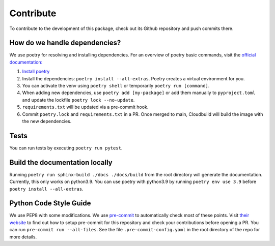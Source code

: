 Contribute
====================

To contribute to the development of this package, check out its Github repository and push commits there.

How do we handle dependencies?
----------------------------------

We use poetry for resolving and installing dependencies.
For an overview of poetry basic commands, visit the `official documentation: <https://python-poetry.org/docs>`_

#. `Install poetry <https://python-poetry.org/docs/#installation>`_
#. Install the dependencies: ``poetry install --all-extras``. Poetry creates a virtual environment for you.
#. You can activate the venv using ``poetry shell`` or temporarily ``poetry run [command]``.
#. When adding new dependencies, use ``poetry add [my-package]`` or
   add them manually to ``pyproject.toml`` and update the lockfile ``poetry lock --no-update``.
#. ``requirements.txt`` will be updated via a pre-commit hook.
#. Commit ``poetry.lock`` and ``requirements.txt`` in a PR.
   Once merged to main, Cloudbuild will build the image with the new dependencies.


Tests
-----

You can run tests by executing ``poetry run pytest``.

Build the documentation locally
-------------------------------

Running ``poetry run sphinx-build ./docs ./docs/build`` from the root directory will generate the documentation.
Currently, this only works on python3.9.
You can use poetry with python3.9 by running ``poetry env use 3.9`` before ``poetry install --all-extras``.


Python Code Style Guide
-----------------------

We use PEP8 with some modifications.
We use `pre-commit <https://pre-commit.com>`_ to automatically check most of these points.
Visit `their website <https://pre-commit.com/#install>`_ to find out how to setup pre-commit for this repository and
check your contributions before opening a PR. You can run ``pre-commit run --all-files``. See the file
``.pre-commit-config.yaml`` in the root directory of the repo for more details.
